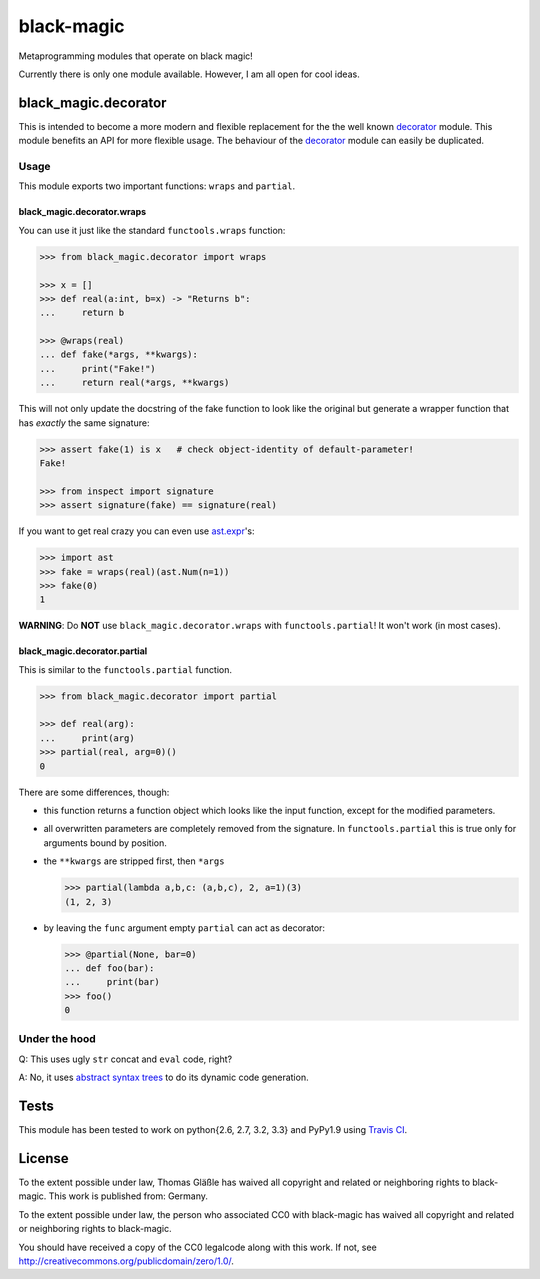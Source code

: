 black-magic
===========

|Build Status| |Coverage| |Version| |Downloads| |License|

Metaprogramming modules that operate on black magic!

Currently there is only one module available. However, I am all open for
cool ideas.


black\_magic.decorator
~~~~~~~~~~~~~~~~~~~~~~

This is intended to become a more modern and flexible replacement for the
the well known decorator_ module.  This module benefits an API for more
flexible usage. The behaviour of the decorator_ module can easily be
duplicated.

.. _decorator: https://pypi.python.org/pypi/decorator/3.4.0

Usage
^^^^^

This module exports two important functions: ``wraps`` and ``partial``.



black\_magic.decorator.wraps
----------------------------

You can use it just like the standard ``functools.wraps`` function:

.. code:: python

    >>> from black_magic.decorator import wraps

    >>> x = []
    >>> def real(a:int, b=x) -> "Returns b":
    ...     return b

    >>> @wraps(real)
    ... def fake(*args, **kwargs):
    ...     print("Fake!")
    ...     return real(*args, **kwargs)

This will not only update the docstring of the fake function to look
like the original but generate a wrapper function that has *exactly* the
same signature:

.. code:: python

    >>> assert fake(1) is x   # check object-identity of default-parameter!
    Fake!

    >>> from inspect import signature
    >>> assert signature(fake) == signature(real)

If you want to get real crazy you can even use ast.expr_'s:

.. code:: python

    >>> import ast
    >>> fake = wraps(real)(ast.Num(n=1))
    >>> fake(0)
    1

.. _ast.expr: http://docs.python.org/3.3/library/ast.html?highlight=ast#abstract-grammar


**WARNING**: Do **NOT** use ``black_magic.decorator.wraps`` with
``functools.partial``!  It won't work (in most cases).

black\_magic.decorator.partial
------------------------------

This is similar to the ``functools.partial`` function.

.. code:: python

    >>> from black_magic.decorator import partial

    >>> def real(arg):
    ...     print(arg)
    >>> partial(real, arg=0)()
    0

There are some differences, though:

- this function returns a function object which looks like the input
  function, except for the modified parameters.

- all overwritten parameters are completely removed from the signature. In
  ``functools.partial`` this is true only for arguments bound by position.

- the ``**kwargs`` are stripped first, then ``*args``

  .. code:: python

      >>> partial(lambda a,b,c: (a,b,c), 2, a=1)(3)
      (1, 2, 3)

- by leaving the ``func`` argument empty ``partial`` can act as decorator:

  .. code:: python

      >>> @partial(None, bar=0)
      ... def foo(bar):
      ...     print(bar)
      >>> foo()
      0


Under the hood
^^^^^^^^^^^^^^

Q: This uses ugly ``str`` concat and ``eval`` code, right?

A: No, it uses `abstract syntax trees`_ to do its dynamic code generation.

.. _abstract syntax trees: http://docs.python.org/3.3/library/ast.html?highlight=ast#ast

Tests
~~~~~

This module has been tested to work on python{2.6, 2.7, 3.2, 3.3} and
PyPy1.9 using `Travis CI`_.

.. _Travis CI: https://travis-ci.org/

License
~~~~~~~

To the extent possible under law, Thomas Gläßle has waived all copyright
and related or neighboring rights to black-magic. This work is published
from: Germany.

To the extent possible under law, the person who associated CC0 with
black-magic has waived all copyright and related or neighboring rights
to black-magic.

You should have received a copy of the CC0 legalcode along with this
work. If not, see http://creativecommons.org/publicdomain/zero/1.0/.


.. |Build Status| image:: https://api.travis-ci.org/coldfix/black-magic.png?branch=master
   :target: https://travis-ci.org/coldfix/black-magic
   :alt: Build Status

.. |Coverage| image:: https://coveralls.io/repos/coldfix/black-magic/badge.png?branch=master
   :target: https://coveralls.io/r/coldfix/black-magic
   :alt: Coverage

.. |Downloads| image:: https://pypip.in/d/black-magic/badge.png
   :target: https://pypi.python.org/pypi/black-magic/
   :alt: Downloads

.. |Version| image:: https://pypip.in/v/black-magic/badge.png
   :target: https://pypi.python.org/pypi/black-magic/
   :alt: Latest Version

.. |License| image:: https://pypip.in/license/black-magic/badge.png
   :target: https://pypi.python.org/pypi/black_magic/
   :alt: License

